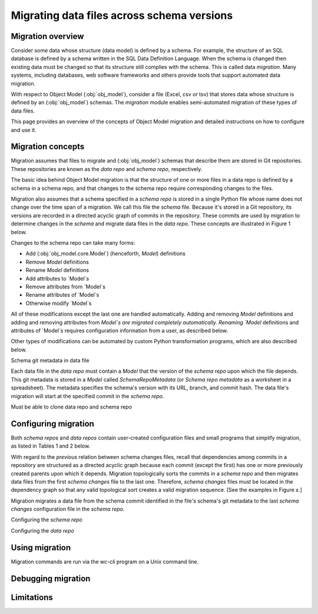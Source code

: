 Migrating data files across schema versions
=============================================


Migration overview
---------------------
Consider some data whose structure (data model) is defined by a schema. For example,
the structure of an SQL database is defined by a schema written in the SQL
Data Definition Language. When the schema is changed then existing data must be changed so that its structure still complies with the schema. This is called data *migration*. 
Many systems, including databases, web software frameworks and others provide tools that support automated data migration.

With respect to Object Model (:obj:`obj_model`), consider a file (Excel, csv or tsv) that stores data whose structure is defined by an (:obj:`obj_model`) schemas. The `migration` module enables semi-automated migration of these types of data files.

This page provides an overview of the concepts of Object Model migration and detailed instructions on how to configure and use it.

Migration concepts 
----------------------------------------------
Migration assumes that files to migrate and (:obj:`obj_model`) schemas that describe them
are stored in Git repositories. These repositories are known as the *data repo* and *schema repo*, respectively.

The basic idea behind Object Model migration is that the structure of one or more files in a data repo is defined by a schema in a schema repo, and that changes to the schema repo require corresponding changes to the files.

Migration also assumes that a schema specified in a *schema repo* is stored in a single Python file whose name does not change over the time span of a migration. We call this file the *schema* file. Because it's stored in a Git repository, its versions are
recorded in a directed acyclic graph of commits in the repository. These commits are
used by migration to determine changes in the *schema* and migrate data files in the
*data repo*. These concepts are illustrated in Figure 1 below.

Changes to the schema repo can take many forms:

* Add (:obj:`obj_model.core.Model`) (henceforth, `Model`) definitions
* Remove `Model` definitions
* Rename `Model` definitions
* Add attributes to `Model`s
* Remove attributes from `Model`s
* Rename attributes of `Model`s
* Otherwise modify `Model`s

All of these modifications except the last one are handled automatically. Adding and removing `Model` definitions and adding and removing attributes from `Model`s are
migrated completely automatically. Renaming `Model` definitions and attributes of `Model`s requires configuration information from a user, as described below.

Other types of modifications can be automated by custom Python transformation programs,
which are also described below.

Schema git metadata in data file

Each data file in the *data repo* must contain a `Model` that the version of the *schema repo*
upon which the file depends. This git metadata is stored in a `Model` called `SchemaRepoMetadata`
(or `Schema repo metadata` as a worksheet in a spreadsheet). The metadata specifies the schema's
version with its URL, branch, and commit hash. 
The data file's migration will start at the specified commit in the *schema repo*.

Must be able to clone data repo and schema repo


Configuring migration
----------------------------------------------

Both *schema repos* and *data repos* contain user-created configuration files and
small programs that simplify migration, as listed in Tables 1 and 2 below.

.. csv-table:: Configuration files in *schema repo*s
   :file: './migrations_rst_tables_schema_repo_config.csv'
   :widths: 30, 30, 30, 30
   :header-rows: 1


With regard to the *previous* relation between schema changes files, recall that dependencies among commits in a repository are structured as a directed acyclic graph because each commit (except the first) has one or more previously created parents upon which it depends. Migration topologically sorts the commits in a *schema repo* and
then migrates data files from the first *schema changes* file to the last one.
Therefore, *schema changes* files must be located in the dependency graph so that any valid topological sort creates a valid migration sequence. [See the examples in Figure x.]


Migration migrates a data file from the schema commit identified in the file's schema's git metadata to
the last *schema changes* configuration file in the *schema repo*.


Configuring the *schema repo*


Configuring the *data repo*


Using migration
----------------------------------------------
Migration commands are run via the `wc-cli` program on a Unix command line.



Debugging migration
----------------------------------------------


Limitations
----------------------------------------------


